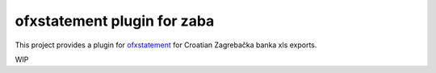 ~~~~~~~~~~~~~~~~~~~~~~~~~~~~~~
ofxstatement plugin for zaba
~~~~~~~~~~~~~~~~~~~~~~~~~~~~~~

This project provides a plugin for `ofxstatement`_ for Croatian Zagrebačka banka xls exports.

WIP

.. _ofxstatement: https://github.com/kedder/ofxstatement

